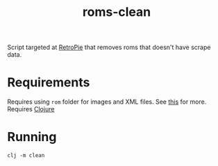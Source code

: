 #+TITLE: roms-clean

Script targeted at [[https://retropie.org.uk/][RetroPie]] that removes roms that doesn't have scrape data.

* Requirements
Requires using ~rom~ folder for images and XML files. See [[https://github.com/RetroPie/RetroPie-Setup/wiki/scraper][this]] for more.
Requires [[https://clojure.org/][Clojure]]

* Running
  #+BEGIN_SRC shell
  clj -m clean
  #+END_SRC
